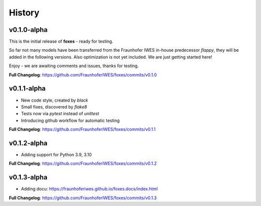 History
=======

v0.1.0-alpha
------------
This is the initial release of **foxes** - ready for testing.

So far not many models have been transferred from the Fraunhofer IWES in-house predecessor *flappy*, they will be added in the following versions. Also optimization is not yet included. We are just getting started here!

Enjoy - we are awaiting comments and issues, thanks for testing.

**Full Changelog**: https://github.com/FraunhoferIWES/foxes/commits/v0.1.0

v0.1.1-alpha
------------
* New code style, created by *black*
* Small fixes, discovered by *flake8*
* Tests now via *pytest* instead of *unittest*
* Introducing github workflow for automatic testing

**Full Changelog**: https://github.com/FraunhoferIWES/foxes/commits/v0.1.1

v0.1.2-alpha
------------
* Adding support for Python 3.9, 3.10

**Full Changelog**: https://github.com/FraunhoferIWES/foxes/commits/v0.1.2

v0.1.3-alpha
------------
* Adding docu: https://fraunhoferiwes.github.io/foxes.docs/index.html

**Full Changelog**: https://github.com/FraunhoferIWES/foxes/commits/v0.1.3
